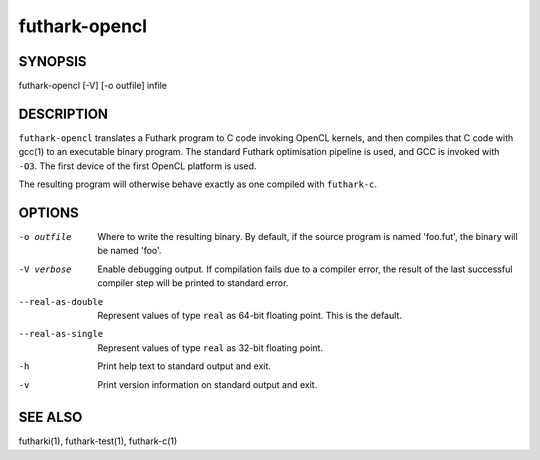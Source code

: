 .. role:: ref(emphasis)

.. _futhark-opencl(1):

==============
futhark-opencl
==============

SYNOPSIS
========

futhark-opencl [-V] [-o outfile] infile

DESCRIPTION
===========

``futhark-opencl`` translates a Futhark program to C code invoking
OpenCL kernels, and then compiles that C code with gcc(1) to an
executable binary program.  The standard Futhark optimisation pipeline
is used, and GCC is invoked with ``-O3``.  The first device of the
first OpenCL platform is used.

The resulting program will otherwise behave exactly as one compiled
with ``futhark-c``.

OPTIONS
=======

-o outfile
  Where to write the resulting binary.  By default, if the source
  program is named 'foo.fut', the binary will be named 'foo'.

-V verbose
  Enable debugging output.  If compilation fails due to a compiler
  error, the result of the last successful compiler step will be
  printed to standard error.

--real-as-double
  Represent values of type ``real`` as 64-bit floating point.  This is the default.

--real-as-single
  Represent values of type ``real`` as 32-bit floating point.


-h
  Print help text to standard output and exit.

-v
  Print version information on standard output and exit.

SEE ALSO
========

futharki(1), futhark-test(1), futhark-c(1)
